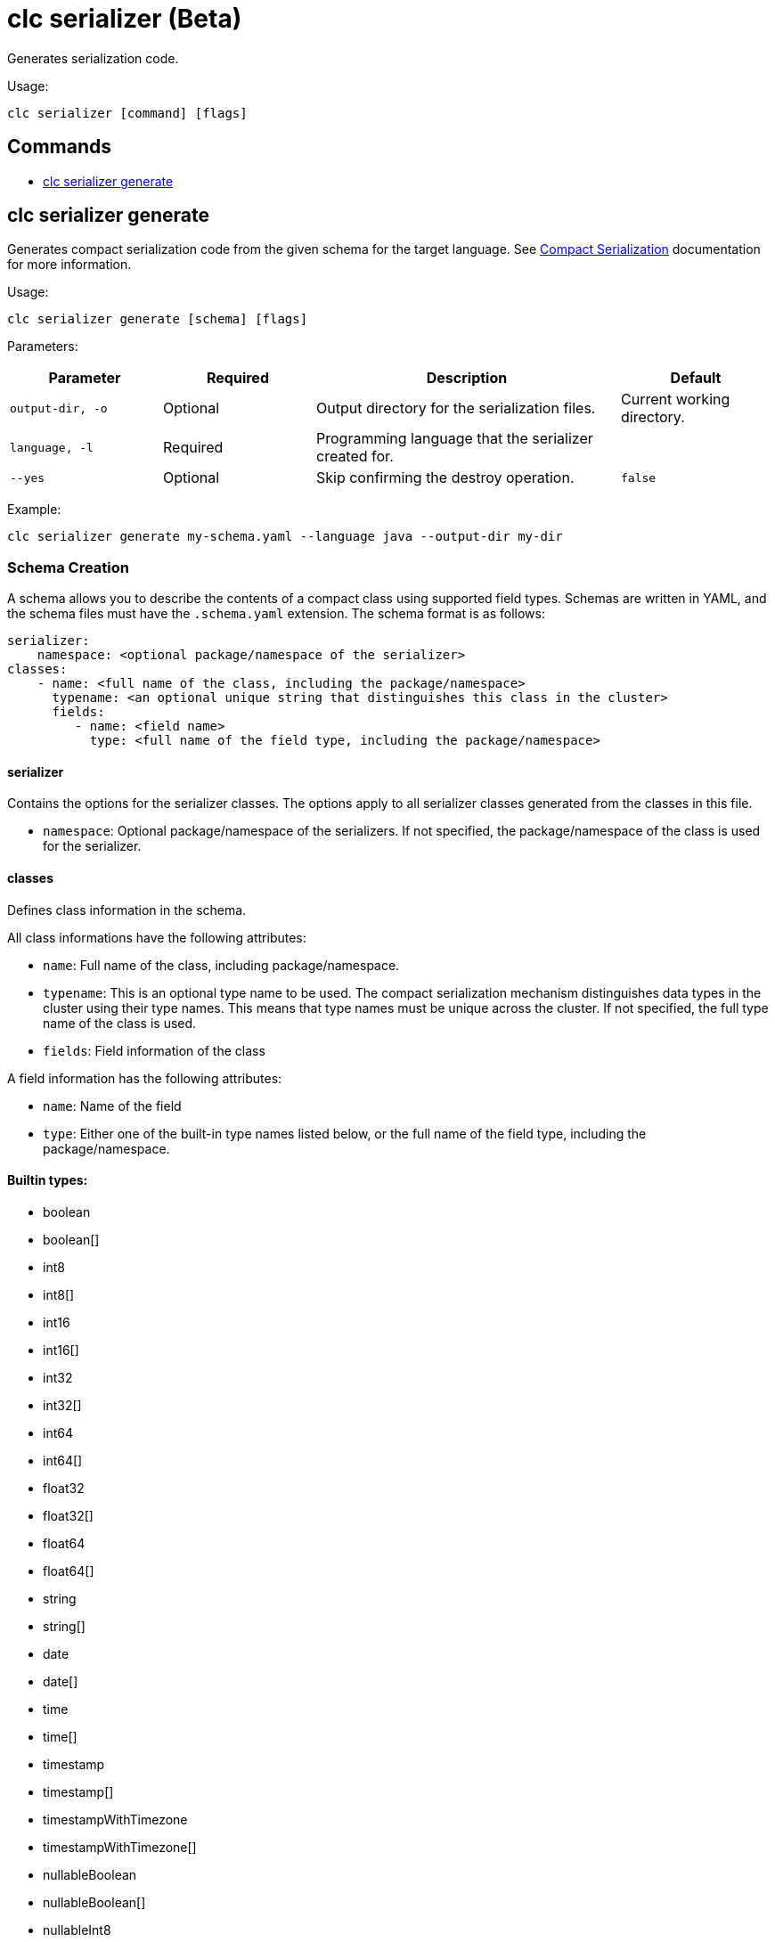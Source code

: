 = clc serializer (Beta)

Generates serialization code.

Usage:

[source,bash]
----
clc serializer [command] [flags]
----

== Commands

* <<clc-serializer-generate, clc serializer generate>>

== clc serializer generate

Generates compact serialization code from the given schema for the target language. See https://docs.hazelcast.com/hazelcast/latest/serialization/compact-serialization#implementing-compactserializer[Compact Serialization] documentation for more information.

Usage:

[source, bash]
----
clc serializer generate [schema] [flags]
----

Parameters:

[cols="1m,1a,2a,1a"]
|===
|Parameter|Required|Description|Default

|`output-dir`, `-o`
|Optional
|Output directory for the serialization files.
|Current working directory.

|`language`, `-l`
|Required
|Programming language that the serializer created for.
|

|`--yes`
|Optional
|Skip confirming the destroy operation.
|`false`

|===

Example:

[source,bash]
----
clc serializer generate my-schema.yaml --language java --output-dir my-dir
----

=== Schema Creation

A schema allows you to describe the contents of a compact class using supported field types.
Schemas are written in YAML, and the schema files must have the `.schema.yaml` extension.
The schema format is as follows:

[source,yaml]
----
serializer:
    namespace: <optional package/namespace of the serializer>
classes:
    - name: <full name of the class, including the package/namespace>
      typename: <an optional unique string that distinguishes this class in the cluster>
      fields:
         - name: <field name>
           type: <full name of the field type, including the package/namespace>
----

==== serializer

Contains the options for the serializer classes.
The options apply to all serializer classes generated from the classes in this file.

* `namespace`: Optional package/namespace of the serializers. If not specified, the package/namespace of the class is used for the serializer.

==== classes

Defines class information in the schema.

All class informations have the following attributes:

* `name`: Full name of the class, including package/namespace.
* `typename`: This is an optional type name to be used. The compact serialization mechanism distinguishes data types in the cluster using their type names. This means that type names must be unique across the cluster. If not specified, the full type name of the class is used.
* `fields`: Field information of the class

A field information has the following attributes:

* `name`: Name of the field
* `type`: Either one of the built-in type names listed below, or the full name of the field type, including the package/namespace.

==== Builtin types:

* boolean
* boolean[]
* int8
* int8[]
* int16
* int16[]
* int32
* int32[]
* int64
* int64[]
* float32
* float32[]
* float64
* float64[]
* string
* string[]
* date
* date[]
* time
* time[]
* timestamp
* timestamp[]
* timestampWithTimezone
* timestampWithTimezone[]
* nullableBoolean
* nullableBoolean[]
* nullableInt8
* nullableInt8[]
* nullableInt16
* nullableInt16[]
* nullableInt32
* nullableInt32[]
* nullableInt64
* nullableInt64[]
* nullableFloat32
* nullableFloat32[]
* nullableFloat64
* nullableFloat64[]
* <OtherCompactClass[]>


